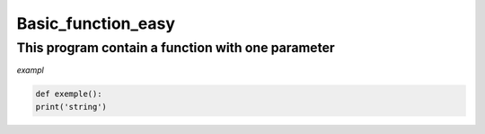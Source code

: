 ===================
Basic_function_easy
===================

This program contain a function with one parameter
--------------------------------------------------



*exampl*


.. code:: bash 
    
    def exemple():
    print('string')
